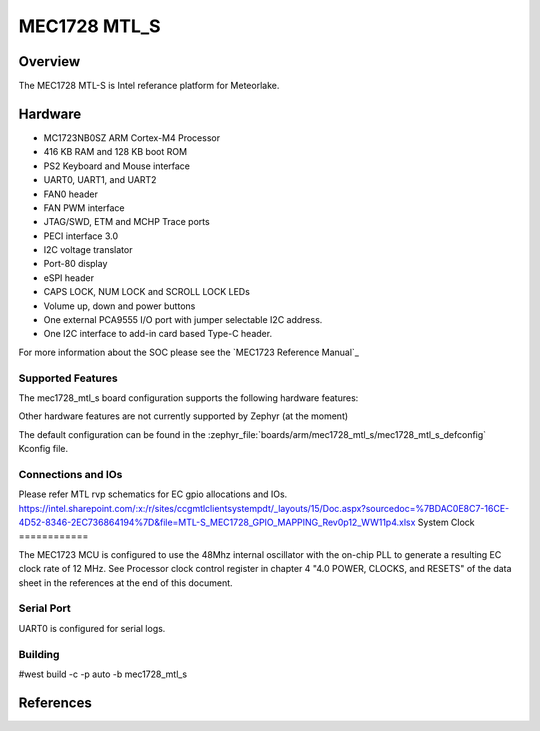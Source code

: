 .. _mec1728_mtl_s:

MEC1728 MTL_S
##############

Overview
********

The MEC1728 MTL-S is Intel referance platform for Meteorlake.

Hardware
********

- MC1723NB0SZ ARM Cortex-M4 Processor
- 416 KB RAM and 128 KB boot ROM
- PS2 Keyboard and Mouse interface
- UART0, UART1, and UART2
- FAN0 header
- FAN PWM interface
- JTAG/SWD, ETM and MCHP Trace ports
- PECI interface 3.0
- I2C voltage translator
- Port-80 display
- eSPI header
- CAPS LOCK, NUM LOCK and SCROLL LOCK LEDs
- Volume up, down and power buttons
- One external PCA9555 I/O port with jumper selectable I2C address.
- One I2C interface to add-in card based Type-C header.

For more information about the SOC please see the `MEC1723 Reference Manual`_

Supported Features
==================

The mec1728_mtl_s board configuration supports the following hardware
features:

+-----------+------------+-------------------------------------+
| Interface | Controller | Driver/Component                    |
+===========+============+=====================================+
| NVIC      | on-chip    | nested vector interrupt controller  |
+-----------+------------+-------------------------------------+
| SYSTICK   | on-chip    | systick                             |
+-----------+------------+-------------------------------------+
| UART      | on-chip    | serial port                         |
+-----------+------------+-------------------------------------+
| GPIO      | on-chip    | gpio                                |
+-----------+------------+-------------------------------------+
| I2C       | on-chip    | i2c                                 |
+-----------+------------+-------------------------------------+
| PINCTRL    | on-chip    | pinctrl                              |
+-----------+------------+-------------------------------------+
| PS/2      | on-chip    | ps2                                 |
+-----------+------------+-------------------------------------+


Other hardware features are not currently supported by Zephyr (at the moment)

The default configuration can be found in the
:zephyr_file:`boards/arm/mec1728_mtl_s/mec1728_mtl_s_defconfig`
Kconfig file.

Connections and IOs
===================

Please refer MTL rvp schematics for EC gpio allocations and IOs.
https://intel.sharepoint.com/:x:/r/sites/ccgmtlclientsystempdt/_layouts/15/Doc.aspx?sourcedoc=%7BDAC0E8C7-16CE-4D52-8346-2EC736864194%7D&file=MTL-S_MEC1728_GPIO_MAPPING_Rev0p12_WW11p4.xlsx
System Clock
============

The MEC1723 MCU is configured to use the 48Mhz internal oscillator with the
on-chip PLL to generate a resulting EC clock rate of 12 MHz. See Processor clock
control register in chapter 4 "4.0 POWER, CLOCKS, and RESETS" of the data sheet in
the references at the end of this document.

Serial Port
===========

UART0 is configured for serial logs.

Building
========
#west build -c -p auto -b mec1728_mtl_s

References
**********
.. target-notes::

.. _MEC172x Preliminary Data Sheet:
    https://github.com/MicrochipTech/CPGZephyrDocs/blob/master/MEC172x/MEC172x-Data-Sheet.pdf
.. _MEC172x Reference Manual:
    https://github.com/MicrochipTech/CPGZephyrDocs/blob/master/MEC172x/MEC172x-Data-Sheet.pdf
.. _MEC17xx EVB Schematic:
    https://github.com/MicrochipTech/CPGZephyrDocs/blob/master/MEC172x/MEC172x-MECC_Assy_6930-A1p0-SCH.pdf
.. _MEC172x Daughter Card Schematic:
    https://github.com/MicrochipTech/CPGZephyrDocs/blob/master/MEC172x/MEC172X-EVB-Assy_6906-A1p0-SCH.pdf
.. _SPI Image Gen:
    https://github.com/MicrochipTech/CPGZephyrDocs/tree/master/MEC172x/SPI_image_gen